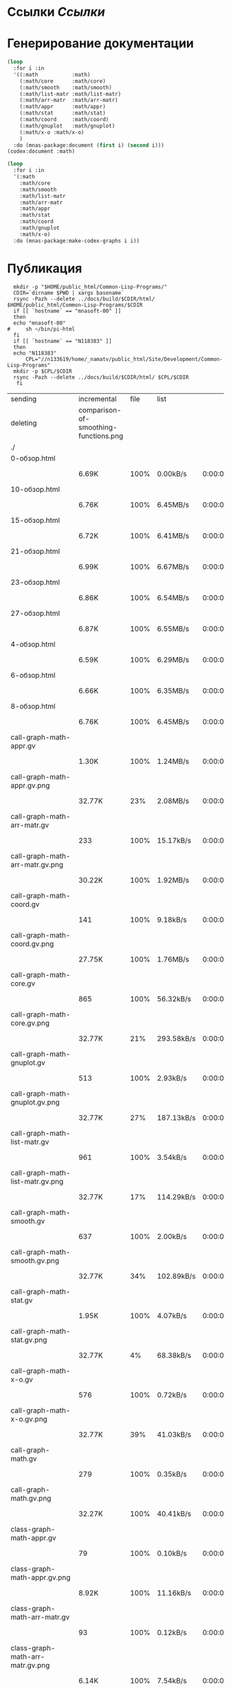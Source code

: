 * Ссылки [[~/org/sbcl/sbcl-referencies.org][Ссылки]]
 
* Генерирование документации
#+name: codex
#+BEGIN_SRC lisp
  (loop
    :for i :in
    '((:math           :math)
      (:math/core      :math/core)
      (:math/smooth    :math/smooth)
      (:math/list-matr :math/list-matr)
      (:math/arr-matr  :math/arr-matr)
      (:math/appr      :math/appr)
      (:math/stat      :math/stat)
      (:math/coord     :math/coord)
      (:math/gnuplot   :math/gnuplot)
      (:math/x-o :math/x-o)
      )
    :do (mnas-package:document (first i) (second i)))
  (codex:document :math)
#+END_SRC

#+name: graphs
#+BEGIN_SRC lisp :var codex=codex
  (loop
    :for i :in
    '(:math
      :math/core
      :math/smooth
      :math/list-matr
      :math/arr-matr
      :math/appr
      :math/stat
      :math/coord
      :math/gnuplot
      :math/x-o)
    :do (mnas-package:make-codex-graphs i i))
#+END_SRC

* Публикация
#+name: publish
#+BEGIN_SRC shell :var graphs=graphs
    mkdir -p "$HOME/public_html/Common-Lisp-Programs/"
    CDIR=`dirname $PWD | xargs basename`
    rsync -Pazh --delete ../docs/build/$CDIR/html/ $HOME/public_html/Common-Lisp-Programs/$CDIR 
    if [[ `hostname` == "mnasoft-00" ]]
    then
	echo "mnasoft-00"
  #     sh ~/bin/pi-html
    fi
    if [[ `hostname` == "N118383" ]]
    then
	echo "N118383"
        CPL="//n133619/home/_namatv/public_html/Site/Development/Common-Lisp-Programs"
	mkdir -p $CPL/$CDIR
	rsync -Pazh --delete ../docs/build/$CDIR/html/ $CPL/$CDIR
     fi
#+END_SRC

#+RESULTS: publish
| sending                            | incremental                           | file | list       |         |   |         |      |            |         |           |                 |      |            |         |          |                |      |           |         |          |                |
| deleting                           | comparison-of-smoothing-functions.png |      |            |         |   |         |      |            |         |           |                 |      |            |         |          |                |      |           |         |          |                |
| ./                                 |                                       |      |            |         |   |         |      |            |         |           |                 |      |            |         |          |                |      |           |         |          |                |
| 0-обзор.html                       |                                       |      |            |         |   |         |      |            |         |           |                 |      |            |         |          |                |      |           |         |          |                |
|                                    | 6.69K                                 | 100% | 0.00kB/s   | 0:00:00 |   | 6.69K   | 100% | 0.00kB/s   | 0:00:00 | (xfr#1,   | to-chk=111/113) |      |            |         |          |                |      |           |         |          |                |
| 10-обзор.html                      |                                       |      |            |         |   |         |      |            |         |           |                 |      |            |         |          |                |      |           |         |          |                |
|                                    | 6.76K                                 | 100% | 6.45MB/s   | 0:00:00 |   | 6.76K   | 100% | 6.45MB/s   | 0:00:00 | (xfr#2,   | to-chk=110/113) |      |            |         |          |                |      |           |         |          |                |
| 15-обзор.html                      |                                       |      |            |         |   |         |      |            |         |           |                 |      |            |         |          |                |      |           |         |          |                |
|                                    | 6.72K                                 | 100% | 6.41MB/s   | 0:00:00 |   | 6.72K   | 100% | 6.41MB/s   | 0:00:00 | (xfr#3,   | to-chk=109/113) |      |            |         |          |                |      |           |         |          |                |
| 21-обзор.html                      |                                       |      |            |         |   |         |      |            |         |           |                 |      |            |         |          |                |      |           |         |          |                |
|                                    | 6.99K                                 | 100% | 6.67MB/s   | 0:00:00 |   | 6.99K   | 100% | 6.67MB/s   | 0:00:00 | (xfr#4,   | to-chk=108/113) |      |            |         |          |                |      |           |         |          |                |
| 23-обзор.html                      |                                       |      |            |         |   |         |      |            |         |           |                 |      |            |         |          |                |      |           |         |          |                |
|                                    | 6.86K                                 | 100% | 6.54MB/s   | 0:00:00 |   | 6.86K   | 100% | 6.54MB/s   | 0:00:00 | (xfr#5,   | to-chk=107/113) |      |            |         |          |                |      |           |         |          |                |
| 27-обзор.html                      |                                       |      |            |         |   |         |      |            |         |           |                 |      |            |         |          |                |      |           |         |          |                |
|                                    | 6.87K                                 | 100% | 6.55MB/s   | 0:00:00 |   | 6.87K   | 100% | 6.55MB/s   | 0:00:00 | (xfr#6,   | to-chk=106/113) |      |            |         |          |                |      |           |         |          |                |
| 4-обзор.html                       |                                       |      |            |         |   |         |      |            |         |           |                 |      |            |         |          |                |      |           |         |          |                |
|                                    | 6.59K                                 | 100% | 6.29MB/s   | 0:00:00 |   | 6.59K   | 100% | 6.29MB/s   | 0:00:00 | (xfr#7,   | to-chk=105/113) |      |            |         |          |                |      |           |         |          |                |
| 6-обзор.html                       |                                       |      |            |         |   |         |      |            |         |           |                 |      |            |         |          |                |      |           |         |          |                |
|                                    | 6.66K                                 | 100% | 6.35MB/s   | 0:00:00 |   | 6.66K   | 100% | 6.35MB/s   | 0:00:00 | (xfr#8,   | to-chk=104/113) |      |            |         |          |                |      |           |         |          |                |
| 8-обзор.html                       |                                       |      |            |         |   |         |      |            |         |           |                 |      |            |         |          |                |      |           |         |          |                |
|                                    | 6.76K                                 | 100% | 6.45MB/s   | 0:00:00 |   | 6.76K   | 100% | 6.45MB/s   | 0:00:00 | (xfr#9,   | to-chk=103/113) |      |            |         |          |                |      |           |         |          |                |
| call-graph-math-appr.gv            |                                       |      |            |         |   |         |      |            |         |           |                 |      |            |         |          |                |      |           |         |          |                |
|                                    | 1.30K                                 | 100% | 1.24MB/s   | 0:00:00 |   | 1.30K   | 100% | 1.24MB/s   | 0:00:00 | (xfr#10,  | to-chk=102/113) |      |            |         |          |                |      |           |         |          |                |
| call-graph-math-appr.gv.png        |                                       |      |            |         |   |         |      |            |         |           |                 |      |            |         |          |                |      |           |         |          |                |
|                                    | 32.77K                                |  23% | 2.08MB/s   | 0:00:00 |   | 142.08K | 100% | 9.03MB/s   | 0:00:00 | (xfr#11,  | to-chk=101/113) |      |            |         |          |                |      |           |         |          |                |
| call-graph-math-arr-matr.gv        |                                       |      |            |         |   |         |      |            |         |           |                 |      |            |         |          |                |      |           |         |          |                |
|                                    | 233                                   | 100% | 15.17kB/s  | 0:00:00 |   | 233     | 100% | 15.17kB/s  | 0:00:00 | (xfr#12,  | to-chk=100/113) |      |            |         |          |                |      |           |         |          |                |
| call-graph-math-arr-matr.gv.png    |                                       |      |            |         |   |         |      |            |         |           |                 |      |            |         |          |                |      |           |         |          |                |
|                                    | 30.22K                                | 100% | 1.92MB/s   | 0:00:00 |   | 30.22K  | 100% | 1.92MB/s   | 0:00:00 | (xfr#13,  | to-chk=99/113)  |      |            |         |          |                |      |           |         |          |                |
| call-graph-math-coord.gv           |                                       |      |            |         |   |         |      |            |         |           |                 |      |            |         |          |                |      |           |         |          |                |
|                                    | 141                                   | 100% | 9.18kB/s   | 0:00:00 |   | 141     | 100% | 9.18kB/s   | 0:00:00 | (xfr#14,  | to-chk=98/113)  |      |            |         |          |                |      |           |         |          |                |
| call-graph-math-coord.gv.png       |                                       |      |            |         |   |         |      |            |         |           |                 |      |            |         |          |                |      |           |         |          |                |
|                                    | 27.75K                                | 100% | 1.76MB/s   | 0:00:00 |   | 27.75K  | 100% | 1.76MB/s   | 0:00:00 | (xfr#15,  | to-chk=97/113)  |      |            |         |          |                |      |           |         |          |                |
| call-graph-math-core.gv            |                                       |      |            |         |   |         |      |            |         |           |                 |      |            |         |          |                |      |           |         |          |                |
|                                    | 865                                   | 100% | 56.32kB/s  | 0:00:00 |   | 865     | 100% | 56.32kB/s  | 0:00:00 | (xfr#16,  | to-chk=96/113)  |      |            |         |          |                |      |           |         |          |                |
| call-graph-math-core.gv.png        |                                       |      |            |         |   |         |      |            |         |           |                 |      |            |         |          |                |      |           |         |          |                |
|                                    | 32.77K                                |  21% | 293.58kB/s | 0:00:00 |   | 152.32K | 100% | 869.89kB/s | 0:00:00 | (xfr#17,  | to-chk=95/113)  |      |            |         |          |                |      |           |         |          |                |
| call-graph-math-gnuplot.gv         |                                       |      |            |         |   |         |      |            |         |           |                 |      |            |         |          |                |      |           |         |          |                |
|                                    | 513                                   | 100% | 2.93kB/s   | 0:00:00 |   | 513     | 100% | 2.93kB/s   | 0:00:00 | (xfr#18,  | to-chk=94/113)  |      |            |         |          |                |      |           |         |          |                |
| call-graph-math-gnuplot.gv.png     |                                       |      |            |         |   |         |      |            |         |           |                 |      |            |         |          |                |      |           |         |          |                |
|                                    | 32.77K                                |  27% | 187.13kB/s | 0:00:00 |   | 120.41K | 100% | 443.71kB/s | 0:00:00 | (xfr#19,  | to-chk=93/113)  |      |            |         |          |                |      |           |         |          |                |
| call-graph-math-list-matr.gv       |                                       |      |            |         |   |         |      |            |         |           |                 |      |            |         |          |                |      |           |         |          |                |
|                                    | 961                                   | 100% | 3.54kB/s   | 0:00:00 |   | 961     | 100% | 3.54kB/s   | 0:00:00 | (xfr#20,  | to-chk=92/113)  |      |            |         |          |                |      |           |         |          |                |
| call-graph-math-list-matr.gv.png   |                                       |      |            |         |   |         |      |            |         |           |                 |      |            |         |          |                |      |           |         |          |                |
|                                    | 32.77K                                |  17% | 114.29kB/s | 0:00:01 |   | 189.12K | 100% | 593.83kB/s | 0:00:00 | (xfr#21,  | to-chk=91/113)  |      |            |         |          |                |      |           |         |          |                |
| call-graph-math-smooth.gv          |                                       |      |            |         |   |         |      |            |         |           |                 |      |            |         |          |                |      |           |         |          |                |
|                                    | 637                                   | 100% | 2.00kB/s   | 0:00:00 |   | 637     | 100% | 2.00kB/s   | 0:00:00 | (xfr#22,  | to-chk=90/113)  |      |            |         |          |                |      |           |         |          |                |
| call-graph-math-smooth.gv.png      |                                       |      |            |         |   |         |      |            |         |           |                 |      |            |         |          |                |      |           |         |          |                |
|                                    | 32.77K                                |  34% | 102.89kB/s | 0:00:00 |   | 95.31K  | 100% | 198.89kB/s | 0:00:00 | (xfr#23,  | to-chk=89/113)  |      |            |         |          |                |      |           |         |          |                |
| call-graph-math-stat.gv            |                                       |      |            |         |   |         |      |            |         |           |                 |      |            |         |          |                |      |           |         |          |                |
|                                    | 1.95K                                 | 100% | 4.07kB/s   | 0:00:00 |   | 1.95K   | 100% | 4.07kB/s   | 0:00:00 | (xfr#24,  | to-chk=88/113)  |      |            |         |          |                |      |           |         |          |                |
| call-graph-math-stat.gv.png        |                                       |      |            |         |   |         |      |            |         |           |                 |      |            |         |          |                |      |           |         |          |                |
|                                    | 32.77K                                |   4% | 68.38kB/s  | 0:00:09 |   | 664.75K | 100% | 832.27kB/s | 0:00:00 | (xfr#25,  | to-chk=87/113)  |      |            |         |          |                |      |           |         |          |                |
| call-graph-math-x-o.gv             |                                       |      |            |         |   |         |      |            |         |           |                 |      |            |         |          |                |      |           |         |          |                |
|                                    | 576                                   | 100% | 0.72kB/s   | 0:00:00 |   | 576     | 100% | 0.72kB/s   | 0:00:00 | (xfr#26,  | to-chk=86/113)  |      |            |         |          |                |      |           |         |          |                |
| call-graph-math-x-o.gv.png         |                                       |      |            |         |   |         |      |            |         |           |                 |      |            |         |          |                |      |           |         |          |                |
|                                    | 32.77K                                |  39% | 41.03kB/s  | 0:00:01 |   | 83.07K  | 100% | 104.00kB/s | 0:00:00 | (xfr#27,  | to-chk=85/113)  |      |            |         |          |                |      |           |         |          |                |
| call-graph-math.gv                 |                                       |      |            |         |   |         |      |            |         |           |                 |      |            |         |          |                |      |           |         |          |                |
|                                    | 279                                   | 100% | 0.35kB/s   | 0:00:00 |   | 279     | 100% | 0.35kB/s   | 0:00:00 | (xfr#28,  | to-chk=84/113)  |      |            |         |          |                |      |           |         |          |                |
| call-graph-math.gv.png             |                                       |      |            |         |   |         |      |            |         |           |                 |      |            |         |          |                |      |           |         |          |                |
|                                    | 32.27K                                | 100% | 40.41kB/s  | 0:00:00 |   | 32.27K  | 100% | 40.41kB/s  | 0:00:00 | (xfr#29,  | to-chk=83/113)  |      |            |         |          |                |      |           |         |          |                |
| class-graph-math-appr.gv           |                                       |      |            |         |   |         |      |            |         |           |                 |      |            |         |          |                |      |           |         |          |                |
|                                    | 79                                    | 100% | 0.10kB/s   | 0:00:00 |   | 79      | 100% | 0.10kB/s   | 0:00:00 | (xfr#30,  | to-chk=82/113)  |      |            |         |          |                |      |           |         |          |                |
| class-graph-math-appr.gv.png       |                                       |      |            |         |   |         |      |            |         |           |                 |      |            |         |          |                |      |           |         |          |                |
|                                    | 8.92K                                 | 100% | 11.16kB/s  | 0:00:00 |   | 8.92K   | 100% | 11.16kB/s  | 0:00:00 | (xfr#31,  | to-chk=81/113)  |      |            |         |          |                |      |           |         |          |                |
| class-graph-math-arr-matr.gv       |                                       |      |            |         |   |         |      |            |         |           |                 |      |            |         |          |                |      |           |         |          |                |
|                                    | 93                                    | 100% | 0.12kB/s   | 0:00:00 |   | 93      | 100% | 0.12kB/s   | 0:00:00 | (xfr#32,  | to-chk=80/113)  |      |            |         |          |                |      |           |         |          |                |
| class-graph-math-arr-matr.gv.png   |                                       |      |            |         |   |         |      |            |         |           |                 |      |            |         |          |                |      |           |         |          |                |
|                                    | 6.14K                                 | 100% | 7.54kB/s   | 0:00:00 |   | 6.14K   | 100% | 7.54kB/s   | 0:00:00 | (xfr#33,  | to-chk=79/113)  |      |            |         |          |                |      |           |         |          |                |
| class-graph-math-coord.gv          |                                       |      |            |         |   |         |      |            |         |           |                 |      |            |         |          |                |      |           |         |          |                |
|                                    | 45                                    | 100% | 0.06kB/s   | 0:00:00 |   | 45      | 100% | 0.06kB/s   | 0:00:00 | (xfr#34,  | to-chk=78/113)  |      |            |         |          |                |      |           |         |          |                |
| class-graph-math-coord.gv.png      |                                       |      |            |         |   |         |      |            |         |           |                 |      |            |         |          |                |      |           |         |          |                |
|                                    | 116                                   | 100% | 0.14kB/s   | 0:00:00 |   | 116     | 100% | 0.14kB/s   | 0:00:00 | (xfr#35,  | to-chk=77/113)  |      |            |         |          |                |      |           |         |          |                |
| class-graph-math-core.gv           |                                       |      |            |         |   |         |      |            |         |           |                 |      |            |         |          |                |      |           |         |          |                |
|                                    | 45                                    | 100% | 0.06kB/s   | 0:00:00 |   | 45      | 100% | 0.06kB/s   | 0:00:00 | (xfr#36,  | to-chk=76/113)  |      |            |         |          |                |      |           |         |          |                |
| class-graph-math-core.gv.png       |                                       |      |            |         |   |         |      |            |         |           |                 |      |            |         |          |                |      |           |         |          |                |
|                                    | 116                                   | 100% | 0.14kB/s   | 0:00:00 |   | 116     | 100% | 0.14kB/s   | 0:00:00 | (xfr#37,  | to-chk=75/113)  |      |            |         |          |                |      |           |         |          |                |
| class-graph-math-gnuplot.gv        |                                       |      |            |         |   |         |      |            |         |           |                 |      |            |         |          |                |      |           |         |          |                |
|                                    | 209                                   | 100% | 0.26kB/s   | 0:00:00 |   | 209     | 100% | 0.26kB/s   | 0:00:00 | (xfr#38,  | to-chk=74/113)  |      |            |         |          |                |      |           |         |          |                |
| class-graph-math-gnuplot.gv.png    |                                       |      |            |         |   |         |      |            |         |           |                 |      |            |         |          |                |      |           |         |          |                |
|                                    | 28.70K                                | 100% | 35.20kB/s  | 0:00:00 |   | 28.70K  | 100% | 35.20kB/s  | 0:00:00 | (xfr#39,  | to-chk=73/113)  |      |            |         |          |                |      |           |         |          |                |
| class-graph-math-list-matr.gv      |                                       |      |            |         |   |         |      |            |         |           |                 |      |            |         |          |                |      |           |         |          |                |
|                                    | 45                                    | 100% | 0.06kB/s   | 0:00:00 |   | 45      | 100% | 0.06kB/s   | 0:00:00 | (xfr#40,  | to-chk=72/113)  |      |            |         |          |                |      |           |         |          |                |
| class-graph-math-list-matr.gv.png  |                                       |      |            |         |   |         |      |            |         |           |                 |      |            |         |          |                |      |           |         |          |                |
|                                    | 116                                   | 100% | 0.14kB/s   | 0:00:00 |   | 116     | 100% | 0.14kB/s   | 0:00:00 | (xfr#41,  | to-chk=71/113)  |      |            |         |          |                |      |           |         |          |                |
| class-graph-math-smooth.gv         |                                       |      |            |         |   |         |      |            |         |           |                 |      |            |         |          |                |      |           |         |          |                |
|                                    | 45                                    | 100% | 0.06kB/s   | 0:00:00 |   | 45      | 100% | 0.06kB/s   | 0:00:00 | (xfr#42,  | to-chk=70/113)  |      |            |         |          |                |      |           |         |          |                |
| class-graph-math-smooth.gv.png     |                                       |      |            |         |   |         |      |            |         |           |                 |      |            |         |          |                |      |           |         |          |                |
|                                    | 116                                   | 100% | 0.14kB/s   | 0:00:00 |   | 116     | 100% | 0.14kB/s   | 0:00:00 | (xfr#43,  | to-chk=69/113)  |      |            |         |          |                |      |           |         |          |                |
| class-graph-math-stat.gv           |                                       |      |            |         |   |         |      |            |         |           |                 |      |            |         |          |                |      |           |         |          |                |
|                                    | 45                                    | 100% | 0.06kB/s   | 0:00:00 |   | 45      | 100% | 0.06kB/s   | 0:00:00 | (xfr#44,  | to-chk=68/113)  |      |            |         |          |                |      |           |         |          |                |
| class-graph-math-stat.gv.png       |                                       |      |            |         |   |         |      |            |         |           |                 |      |            |         |          |                |      |           |         |          |                |
|                                    | 116                                   | 100% | 0.14kB/s   | 0:00:00 |   | 116     | 100% | 0.14kB/s   | 0:00:00 | (xfr#45,  | to-chk=67/113)  |      |            |         |          |                |      |           |         |          |                |
| class-graph-math-x-o.gv            |                                       |      |            |         |   |         |      |            |         |           |                 |      |            |         |          |                |      |           |         |          |                |
|                                    | 51                                    | 100% | 0.06kB/s   | 0:00:00 |   | 51      | 100% | 0.06kB/s   | 0:00:00 | (xfr#46,  | to-chk=66/113)  |      |            |         |          |                |      |           |         |          |                |
| class-graph-math-x-o.gv.png        |                                       |      |            |         |   |         |      |            |         |           |                 |      |            |         |          |                |      |           |         |          |                |
|                                    | 2.06K                                 | 100% | 2.53kB/s   | 0:00:00 |   | 2.06K   | 100% | 2.53kB/s   | 0:00:00 | (xfr#47,  | to-chk=65/113)  |      |            |         |          |                |      |           |         |          |                |
| class-graph-math.gv                |                                       |      |            |         |   |         |      |            |         |           |                 |      |            |         |          |                |      |           |         |          |                |
|                                    | 45                                    | 100% | 0.06kB/s   | 0:00:00 |   | 45      | 100% | 0.06kB/s   | 0:00:00 | (xfr#48,  | to-chk=64/113)  |      |            |         |          |                |      |           |         |          |                |
| class-graph-math.gv.png            |                                       |      |            |         |   |         |      |            |         |           |                 |      |            |         |          |                |      |           |         |          |                |
|                                    | 116                                   | 100% | 0.14kB/s   | 0:00:00 |   | 116     | 100% | 0.14kB/s   | 0:00:00 | (xfr#49,  | to-chk=63/113)  |      |            |         |          |                |      |           |         |          |                |
| math-appr.html                     |                                       |      |            |         |   |         |      |            |         |           |                 |      |            |         |          |                |      |           |         |          |                |
|                                    | 32.77K                                |  72% | 40.20kB/s  | 0:00:00 |   | 45.41K  | 100% | 55.71kB/s  | 0:00:00 | (xfr#50,  | to-chk=62/113)  |      |            |         |          |                |      |           |         |          |                |
| math-arr-matr.html                 |                                       |      |            |         |   |         |      |            |         |           |                 |      |            |         |          |                |      |           |         |          |                |
|                                    | 18.11K                                | 100% | 21.78kB/s  | 0:00:00 |   | 18.11K  | 100% | 21.78kB/s  | 0:00:00 | (xfr#51,  | to-chk=61/113)  |      |            |         |          |                |      |           |         |          |                |
| math-coord.html                    |                                       |      |            |         |   |         |      |            |         |           |                 |      |            |         |          |                |      |           |         |          |                |
|                                    | 10.91K                                | 100% | 13.12kB/s  | 0:00:00 |   | 10.91K  | 100% | 13.12kB/s  | 0:00:00 | (xfr#52,  | to-chk=60/113)  |      |            |         |          |                |      |           |         |          |                |
| math-core.html                     |                                       |      |            |         |   |         |      |            |         |           |                 |      |            |         |          |                |      |           |         |          |                |
|                                    | 25.33K                                | 100% | 30.47kB/s  | 0:00:00 |   | 25.33K  | 100% | 30.47kB/s  | 0:00:00 | (xfr#53,  | to-chk=59/113)  |      |            |         |          |                |      |           |         |          |                |
| math-gnuplot.html                  |                                       |      |            |         |   |         |      |            |         |           |                 |      |            |         |          |                |      |           |         |          |                |
|                                    | 13.87K                                | 100% | 16.69kB/s  | 0:00:00 |   | 13.87K  | 100% | 16.69kB/s  | 0:00:00 | (xfr#54,  | to-chk=58/113)  |      |            |         |          |                |      |           |         |          |                |
| math-list-matr.html                |                                       |      |            |         |   |         |      |            |         |           |                 |      |            |         |          |                |      |           |         |          |                |
|                                    | 20.74K                                | 100% | 24.94kB/s  | 0:00:00 |   | 20.74K  | 100% | 24.94kB/s  | 0:00:00 | (xfr#55,  | to-chk=57/113)  |      |            |         |          |                |      |           |         |          |                |
| math-smooth.html                   |                                       |      |            |         |   |         |      |            |         |           |                 |      |            |         |          |                |      |           |         |          |                |
|                                    | 8.57K                                 | 100% | 10.31kB/s  | 0:00:00 |   | 8.57K   | 100% | 10.31kB/s  | 0:00:00 | (xfr#56,  | to-chk=56/113)  |      |            |         |          |                |      |           |         |          |                |
| math-stat.html                     |                                       |      |            |         |   |         |      |            |         |           |                 |      |            |         |          |                |      |           |         |          |                |
|                                    | 18.50K                                | 100% | 22.26kB/s  | 0:00:00 |   | 18.50K  | 100% | 22.26kB/s  | 0:00:00 | (xfr#57,  | to-chk=55/113)  |      |            |         |          |                |      |           |         |          |                |
| math-x-o.html                      |                                       |      |            |         |   |         |      |            |         |           |                 |      |            |         |          |                |      |           |         |          |                |
|                                    | 7.18K                                 | 100% | 8.64kB/s   | 0:00:00 |   | 7.18K   | 100% | 8.64kB/s   | 0:00:00 | (xfr#58,  | to-chk=54/113)  |      |            |         |          |                |      |           |         |          |                |
| math.html                          |                                       |      |            |         |   |         |      |            |         |           |                 |      |            |         |          |                |      |           |         |          |                |
|                                    | 9.43K                                 | 100% | 11.14kB/s  | 0:00:00 |   | 9.43K   | 100% | 11.14kB/s  | 0:00:00 | (xfr#59,  | to-chk=53/113)  |      |            |         |          |                |      |           |         |          |                |
| symbol-graph-math-appr.gv          |                                       |      |            |         |   |         |      |            |         |           |                 |      |            |         |          |                |      |           |         |          |                |
|                                    | 675                                   | 100% | 0.80kB/s   | 0:00:00 |   | 675     | 100% | 0.80kB/s   | 0:00:00 | (xfr#60,  | to-chk=52/113)  |      |            |         |          |                |      |           |         |          |                |
| symbol-graph-math-appr.gv.png      |                                       |      |            |         |   |         |      |            |         |           |                 |      |            |         |          |                |      |           |         |          |                |
|                                    | 32.77K                                |  30% | 38.69kB/s  | 0:00:01 |   | 108.77K | 100% | 128.44kB/s | 0:00:00 | (xfr#61,  | to-chk=51/113)  |      |            |         |          |                |      |           |         |          |                |
| symbol-graph-math-arr-matr.gv      |                                       |      |            |         |   |         |      |            |         |           |                 |      |            |         |          |                |      |           |         |          |                |
|                                    | 176                                   | 100% | 0.21kB/s   | 0:00:00 |   | 176     | 100% | 0.21kB/s   | 0:00:00 | (xfr#62,  | to-chk=50/113)  |      |            |         |          |                |      |           |         |          |                |
| symbol-graph-math-arr-matr.gv.png  |                                       |      |            |         |   |         |      |            |         |           |                 |      |            |         |          |                |      |           |         |          |                |
|                                    | 18.76K                                | 100% | 22.15kB/s  | 0:00:00 |   | 18.76K  | 100% | 22.15kB/s  | 0:00:00 | (xfr#63,  | to-chk=49/113)  |      |            |         |          |                |      |           |         |          |                |
| symbol-graph-math-coord.gv         |                                       |      |            |         |   |         |      |            |         |           |                 |      |            |         |          |                |      |           |         |          |                |
|                                    | 45                                    | 100% | 0.05kB/s   | 0:00:00 |   | 45      | 100% | 0.05kB/s   | 0:00:00 | (xfr#64,  | to-chk=48/113)  |      |            |         |          |                |      |           |         |          |                |
| symbol-graph-math-coord.gv.png     |                                       |      |            |         |   |         |      |            |         |           |                 |      |            |         |          |                |      |           |         |          |                |
|                                    | 116                                   | 100% | 0.13kB/s   | 0:00:00 |   | 116     | 100% | 0.13kB/s   | 0:00:00 | (xfr#65,  | to-chk=47/113)  |      |            |         |          |                |      |           |         |          |                |
| symbol-graph-math-core.gv          |                                       |      |            |         |   |         |      |            |         |           |                 |      |            |         |          |                |      |           |         |          |                |
|                                    | 214                                   | 100% | 0.25kB/s   | 0:00:00 |   | 214     | 100% | 0.25kB/s   | 0:00:00 | (xfr#66,  | to-chk=46/113)  |      |            |         |          |                |      |           |         |          |                |
| symbol-graph-math-core.gv.png      |                                       |      |            |         |   |         |      |            |         |           |                 |      |            |         |          |                |      |           |         |          |                |
|                                    | 19.94K                                | 100% | 23.09kB/s  | 0:00:00 |   | 19.94K  | 100% | 23.09kB/s  | 0:00:00 | (xfr#67,  | to-chk=45/113)  |      |            |         |          |                |      |           |         |          |                |
| symbol-graph-math-gnuplot.gv       |                                       |      |            |         |   |         |      |            |         |           |                 |      |            |         |          |                |      |           |         |          |                |
|                                    | 525                                   | 100% | 0.61kB/s   | 0:00:00 |   | 525     | 100% | 0.61kB/s   | 0:00:00 | (xfr#68,  | to-chk=44/113)  |      |            |         |          |                |      |           |         |          |                |
| symbol-graph-math-gnuplot.gv.png   |                                       |      |            |         |   |         |      |            |         |           |                 |      |            |         |          |                |      |           |         |          |                |
|                                    | 32.77K                                |  43% | 31.59kB/s  | 0:00:01 |   | 65.54K  |  87% | 62.20kB/s  | 0:00:00 |           | 75.00K          | 100% | 71.18kB/s  | 0:00:01 | (xfr#69, | to-chk=43/113) |      |           |         |          |                |
| symbol-graph-math-list-matr.gv     |                                       |      |            |         |   |         |      |            |         |           |                 |      |            |         |          |                |      |           |         |          |                |
|                                    | 45                                    | 100% | 43.95kB/s  | 0:00:00 |   | 45      | 100% | 43.95kB/s  | 0:00:00 | (xfr#70,  | to-chk=42/113)  |      |            |         |          |                |      |           |         |          |                |
| symbol-graph-math-list-matr.gv.png |                                       |      |            |         |   |         |      |            |         |           |                 |      |            |         |          |                |      |           |         |          |                |
|                                    | 116                                   | 100% | 113.28kB/s | 0:00:00 |   | 116     | 100% | 113.28kB/s | 0:00:00 | (xfr#71,  | to-chk=41/113)  |      |            |         |          |                |      |           |         |          |                |
| symbol-graph-math-smooth.gv        |                                       |      |            |         |   |         |      |            |         |           |                 |      |            |         |          |                |      |           |         |          |                |
|                                    | 45                                    | 100% | 43.95kB/s  | 0:00:00 |   | 45      | 100% | 43.95kB/s  | 0:00:00 | (xfr#72,  | to-chk=40/113)  |      |            |         |          |                |      |           |         |          |                |
| symbol-graph-math-smooth.gv.png    |                                       |      |            |         |   |         |      |            |         |           |                 |      |            |         |          |                |      |           |         |          |                |
|                                    | 116                                   | 100% | 113.28kB/s | 0:00:00 |   | 116     | 100% | 113.28kB/s | 0:00:00 | (xfr#73,  | to-chk=39/113)  |      |            |         |          |                |      |           |         |          |                |
| symbol-graph-math-stat.gv          |                                       |      |            |         |   |         |      |            |         |           |                 |      |            |         |          |                |      |           |         |          |                |
|                                    | 82                                    | 100% | 80.08kB/s  | 0:00:00 |   | 82      | 100% | 80.08kB/s  | 0:00:00 | (xfr#74,  | to-chk=38/113)  |      |            |         |          |                |      |           |         |          |                |
| symbol-graph-math-stat.gv.png      |                                       |      |            |         |   |         |      |            |         |           |                 |      |            |         |          |                |      |           |         |          |                |
|                                    | 5.71K                                 | 100% | 51.16kB/s  | 0:00:00 |   | 5.71K   | 100% | 51.16kB/s  | 0:00:00 | (xfr#75,  | to-chk=37/113)  |      |            |         |          |                |      |           |         |          |                |
| symbol-graph-math-x-o.gv           |                                       |      |            |         |   |         |      |            |         |           |                 |      |            |         |          |                |      |           |         |          |                |
|                                    | 189                                   | 100% | 1.69kB/s   | 0:00:00 |   | 189     | 100% | 1.69kB/s   | 0:00:00 | (xfr#76,  | to-chk=36/113)  |      |            |         |          |                |      |           |         |          |                |
| symbol-graph-math-x-o.gv.png       |                                       |      |            |         |   |         |      |            |         |           |                 |      |            |         |          |                |      |           |         |          |                |
|                                    | 29.91K                                | 100% | 267.97kB/s | 0:00:00 |   | 29.91K  | 100% | 267.97kB/s | 0:00:00 | (xfr#77,  | to-chk=35/113)  |      |            |         |          |                |      |           |         |          |                |
| symbol-graph-math.gv               |                                       |      |            |         |   |         |      |            |         |           |                 |      |            |         |          |                |      |           |         |          |                |
|                                    | 45                                    | 100% | 0.40kB/s   | 0:00:00 |   | 45      | 100% | 0.40kB/s   | 0:00:00 | (xfr#78,  | to-chk=34/113)  |      |            |         |          |                |      |           |         |          |                |
| symbol-graph-math.gv.png           |                                       |      |            |         |   |         |      |            |         |           |                 |      |            |         |          |                |      |           |         |          |                |
|                                    | 116                                   | 100% | 1.04kB/s   | 0:00:00 |   | 116     | 100% | 1.04kB/s   | 0:00:00 | (xfr#79,  | to-chk=33/113)  |      |            |         |          |                |      |           |         |          |                |
| system-graph-math-appr.gv          |                                       |      |            |         |   |         |      |            |         |           |                 |      |            |         |          |                |      |           |         |          |                |
|                                    | 395                                   | 100% | 3.54kB/s   | 0:00:00 |   | 395     | 100% | 3.54kB/s   | 0:00:00 | (xfr#80,  | to-chk=32/113)  |      |            |         |          |                |      |           |         |          |                |
| system-graph-math-appr.gv.png      |                                       |      |            |         |   |         |      |            |         |           |                 |      |            |         |          |                |      |           |         |          |                |
|                                    | 32.77K                                |  44% | 293.58kB/s | 0:00:00 |   | 73.84K  | 100% | 581.52kB/s | 0:00:00 | (xfr#81,  | to-chk=31/113)  |      |            |         |          |                |      |           |         |          |                |
| system-graph-math-arr-matr.gv      |                                       |      |            |         |   |         |      |            |         |           |                 |      |            |         |          |                |      |           |         |          |                |
|                                    | 153                                   | 100% | 1.20kB/s   | 0:00:00 |   | 153     | 100% | 1.20kB/s   | 0:00:00 | (xfr#82,  | to-chk=30/113)  |      |            |         |          |                |      |           |         |          |                |
| system-graph-math-arr-matr.gv.png  |                                       |      |            |         |   |         |      |            |         |           |                 |      |            |         |          |                |      |           |         |          |                |
|                                    | 15.84K                                | 100% | 124.73kB/s | 0:00:00 |   | 15.84K  | 100% | 124.73kB/s | 0:00:00 | (xfr#83,  | to-chk=29/113)  |      |            |         |          |                |      |           |         |          |                |
| system-graph-math-coord.gv         |                                       |      |            |         |   |         |      |            |         |           |                 |      |            |         |          |                |      |           |         |          |                |
|                                    | 98                                    | 100% | 0.77kB/s   | 0:00:00 |   | 98      | 100% | 0.77kB/s   | 0:00:00 | (xfr#84,  | to-chk=28/113)  |      |            |         |          |                |      |           |         |          |                |
| system-graph-math-coord.gv.png     |                                       |      |            |         |   |         |      |            |         |           |                 |      |            |         |          |                |      |           |         |          |                |
|                                    | 7.90K                                 | 100% | 62.20kB/s  | 0:00:00 |   | 7.90K   | 100% | 62.20kB/s  | 0:00:00 | (xfr#85,  | to-chk=27/113)  |      |            |         |          |                |      |           |         |          |                |
| system-graph-math-core.gv          |                                       |      |            |         |   |         |      |            |         |           |                 |      |            |         |          |                |      |           |         |          |                |
|                                    | 45                                    | 100% | 0.35kB/s   | 0:00:00 |   | 45      | 100% | 0.35kB/s   | 0:00:00 | (xfr#86,  | to-chk=26/113)  |      |            |         |          |                |      |           |         |          |                |
| system-graph-math-core.gv.png      |                                       |      |            |         |   |         |      |            |         |           |                 |      |            |         |          |                |      |           |         |          |                |
|                                    | 116                                   | 100% | 0.91kB/s   | 0:00:00 |   | 116     | 100% | 0.91kB/s   | 0:00:00 | (xfr#87,  | to-chk=25/113)  |      |            |         |          |                |      |           |         |          |                |
| system-graph-math-gnuplot.gv       |                                       |      |            |         |   |         |      |            |         |           |                 |      |            |         |          |                |      |           |         |          |                |
|                                    | 843                                   | 100% | 6.64kB/s   | 0:00:00 |   | 843     | 100% | 6.64kB/s   | 0:00:00 | (xfr#88,  | to-chk=24/113)  |      |            |         |          |                |      |           |         |          |                |
| system-graph-math-gnuplot.gv.png   |                                       |      |            |         |   |         |      |            |         |           |                 |      |            |         |          |                |      |           |         |          |                |
|                                    | 32.77K                                |  14% | 187.13kB/s | 0:00:01 |   | 229.58K | 100% | 479.06kB/s | 0:00:00 | (xfr#89,  | to-chk=23/113)  |      |            |         |          |                |      |           |         |          |                |
| system-graph-math-list-matr.gv     |                                       |      |            |         |   |         |      |            |         |           |                 |      |            |         |          |                |      |           |         |          |                |
|                                    | 195                                   | 100% | 0.41kB/s   | 0:00:00 |   | 195     | 100% | 0.41kB/s   | 0:00:00 | (xfr#90,  | to-chk=22/113)  |      |            |         |          |                |      |           |         |          |                |
| system-graph-math-list-matr.gv.png |                                       |      |            |         |   |         |      |            |         |           |                 |      |            |         |          |                |      |           |         |          |                |
|                                    | 20.46K                                | 100% | 41.27kB/s  | 0:00:00 |   | 20.46K  | 100% | 41.27kB/s  | 0:00:00 | (xfr#91,  | to-chk=21/113)  |      |            |         |          |                |      |           |         |          |                |
| system-graph-math-smooth.gv        |                                       |      |            |         |   |         |      |            |         |           |                 |      |            |         |          |                |      |           |         |          |                |
|                                    | 45                                    | 100% | 0.09kB/s   | 0:00:00 |   | 45      | 100% | 0.09kB/s   | 0:00:00 | (xfr#92,  | to-chk=20/113)  |      |            |         |          |                |      |           |         |          |                |
| system-graph-math-smooth.gv.png    |                                       |      |            |         |   |         |      |            |         |           |                 |      |            |         |          |                |      |           |         |          |                |
|                                    | 116                                   | 100% | 0.23kB/s   | 0:00:00 |   | 116     | 100% | 0.23kB/s   | 0:00:00 | (xfr#93,  | to-chk=19/113)  |      |            |         |          |                |      |           |         |          |                |
| system-graph-math-stat.gv          |                                       |      |            |         |   |         |      |            |         |           |                 |      |            |         |          |                |      |           |         |          |                |
|                                    | 96                                    | 100% | 0.19kB/s   | 0:00:00 |   | 96      | 100% | 0.19kB/s   | 0:00:00 | (xfr#94,  | to-chk=18/113)  |      |            |         |          |                |      |           |         |          |                |
| system-graph-math-stat.gv.png      |                                       |      |            |         |   |         |      |            |         |           |                 |      |            |         |          |                |      |           |         |          |                |
|                                    | 8.38K                                 | 100% | 16.91kB/s  | 0:00:00 |   | 8.38K   | 100% | 16.91kB/s  | 0:00:00 | (xfr#95,  | to-chk=17/113)  |      |            |         |          |                |      |           |         |          |                |
| system-graph-math-x-o.gv           |                                       |      |            |         |   |         |      |            |         |           |                 |      |            |         |          |                |      |           |         |          |                |
|                                    | 220                                   | 100% | 0.44kB/s   | 0:00:00 |   | 220     | 100% | 0.44kB/s   | 0:00:00 | (xfr#96,  | to-chk=16/113)  |      |            |         |          |                |      |           |         |          |                |
| system-graph-math-x-o.gv.png       |                                       |      |            |         |   |         |      |            |         |           |                 |      |            |         |          |                |      |           |         |          |                |
|                                    | 25.91K                                | 100% | 52.27kB/s  | 0:00:00 |   | 25.91K  | 100% | 52.27kB/s  | 0:00:00 | (xfr#97,  | to-chk=15/113)  |      |            |         |          |                |      |           |         |          |                |
| system-graph-math.gv               |                                       |      |            |         |   |         |      |            |         |           |                 |      |            |         |          |                |      |           |         |          |                |
|                                    | 1.73K                                 | 100% | 3.49kB/s   | 0:00:00 |   | 1.73K   | 100% | 3.49kB/s   | 0:00:00 | (xfr#98,  | to-chk=14/113)  |      |            |         |          |                |      |           |         |          |                |
| system-graph-math.gv.png           |                                       |      |            |         |   |         |      |            |         |           |                 |      |            |         |          |                |      |           |         |          |                |
|                                    | 32.77K                                |   4% | 66.12kB/s  | 0:00:11 |   | 814.31K | 100% | 1.21MB/s   | 0:00:00 | (xfr#99,  | to-chk=13/113)  |      |            |         |          |                |      |           |         |          |                |
| графы-math-appr.html               |                                       |      |            |         |   |         |      |            |         |           |                 |      |            |         |          |                |      |           |         |          |                |
|                                    | 7.08K                                 | 100% | 10.80kB/s  | 0:00:00 |   | 7.08K   | 100% | 10.80kB/s  | 0:00:00 | (xfr#100, | to-chk=12/113)  |      |            |         |          |                |      |           |         |          |                |
| графы-math-arr-matr.html           |                                       |      |            |         |   |         |      |            |         |           |                 |      |            |         |          |                |      |           |         |          |                |
|                                    | 7.05K                                 | 100% | 10.77kB/s  | 0:00:00 |   | 7.05K   | 100% | 10.77kB/s  | 0:00:00 | (xfr#101, | to-chk=11/113)  |      |            |         |          |                |      |           |         |          |                |
| графы-math-core.html               |                                       |      |            |         |   |         |      |            |         |           |                 |      |            |         |          |                |      |           |         |          |                |
|                                    | 6.89K                                 | 100% | 10.52kB/s  | 0:00:00 |   | 6.89K   | 100% | 10.52kB/s  | 0:00:00 | (xfr#102, | to-chk=10/113)  |      |            |         |          |                |      |           |         |          |                |
| графы-math-gnuplot.html            |                                       |      |            |         |   |         |      |            |         |           |                 |      |            |         |          |                |      |           |         |          |                |
|                                    | 7.16K                                 | 100% | 10.92kB/s  | 0:00:00 |   | 7.16K   | 100% | 10.92kB/s  | 0:00:00 | (xfr#103, | to-chk=9/113)   |      |            |         |          |                |      |           |         |          |                |
| графы-math-list-matr.html          |                                       |      |            |         |   |         |      |            |         |           |                 |      |            |         |          |                |      |           |         |          |                |
|                                    | 6.98K                                 | 100% | 10.65kB/s  | 0:00:00 |   | 6.98K   | 100% | 10.65kB/s  | 0:00:00 | (xfr#104, | to-chk=8/113)   |      |            |         |          |                |      |           |         |          |                |
| графы-math-stat.html               |                                       |      |            |         |   |         |      |            |         |           |                 |      |            |         |          |                |      |           |         |          |                |
|                                    | 6.90K                                 | 100% | 10.53kB/s  | 0:00:00 |   | 6.90K   | 100% | 10.53kB/s  | 0:00:00 | (xfr#105, | to-chk=7/113)   |      |            |         |          |                |      |           |         |          |                |
| графы-math-x-o.html                |                                       |      |            |         |   |         |      |            |         |           |                 |      |            |         |          |                |      |           |         |          |                |
|                                    | 7.12K                                 | 100% | 10.87kB/s  | 0:00:00 |   | 7.12K   | 100% | 10.87kB/s  | 0:00:00 | (xfr#106, | to-chk=6/113)   |      |            |         |          |                |      |           |         |          |                |
| графы-math.html                    |                                       |      |            |         |   |         |      |            |         |           |                 |      |            |         |          |                |      |           |         |          |                |
|                                    | 6.80K                                 | 100% | 10.38kB/s  | 0:00:00 |   | 6.80K   | 100% | 10.38kB/s  | 0:00:00 | (xfr#107, | to-chk=5/113)   |      |            |         |          |                |      |           |         |          |                |
| обзор.html                         |                                       |      |            |         |   |         |      |            |         |           |                 |      |            |         |          |                |      |           |         |          |                |
|                                    | 6.96K                                 | 100% | 10.62kB/s  | 0:00:00 |   | 6.96K   | 100% | 10.62kB/s  | 0:00:00 | (xfr#108, | to-chk=4/113)   |      |            |         |          |                |      |           |         |          |                |
| static/                            |                                       |      |            |         |   |         |      |            |         |           |                 |      |            |         |          |                |      |           |         |          |                |
| static/highlight.css               |                                       |      |            |         |   |         |      |            |         |           |                 |      |            |         |          |                |      |           |         |          |                |
|                                    | 1.57K                                 | 100% | 2.40kB/s   | 0:00:00 |   | 1.57K   | 100% | 2.40kB/s   | 0:00:00 | (xfr#109, | to-chk=2/113)   |      |            |         |          |                |      |           |         |          |                |
| static/highlight.js                |                                       |      |            |         |   |         |      |            |         |           |                 |      |            |         |          |                |      |           |         |          |                |
|                                    | 22.99K                                | 100% | 35.08kB/s  | 0:00:00 |   | 22.99K  | 100% | 35.08kB/s  | 0:00:00 | (xfr#110, | to-chk=1/113)   |      |            |         |          |                |      |           |         |          |                |
| static/style.css                   |                                       |      |            |         |   |         |      |            |         |           |                 |      |            |         |          |                |      |           |         |          |                |
|                                    | 4.32K                                 | 100% | 6.59kB/s   | 0:00:00 |   | 4.32K   | 100% | 6.59kB/s   | 0:00:00 | (xfr#111, | to-chk=0/113)   |      |            |         |          |                |      |           |         |          |                |
| N118383                            |                                       |      |            |         |   |         |      |            |         |           |                 |      |            |         |          |                |      |           |         |          |                |
| sending                            | incremental                           | file | list       |         |   |         |      |            |         |           |                 |      |            |         |          |                |      |           |         |          |                |
| deleting                           | comparison-of-smoothing-functions.png |      |            |         |   |         |      |            |         |           |                 |      |            |         |          |                |      |           |         |          |                |
| ./                                 |                                       |      |            |         |   |         |      |            |         |           |                 |      |            |         |          |                |      |           |         |          |                |
| 0-обзор.html                       |                                       |      |            |         |   |         |      |            |         |           |                 |      |            |         |          |                |      |           |         |          |                |
|                                    | 6.69K                                 | 100% | 0.00kB/s   | 0:00:00 |   | 6.69K   | 100% | 0.00kB/s   | 0:00:00 | (xfr#1,   | to-chk=111/113) |      |            |         |          |                |      |           |         |          |                |
| 10-обзор.html                      |                                       |      |            |         |   |         |      |            |         |           |                 |      |            |         |          |                |      |           |         |          |                |
|                                    | 6.76K                                 | 100% | 6.45MB/s   | 0:00:00 |   | 6.76K   | 100% | 6.45MB/s   | 0:00:00 | (xfr#2,   | to-chk=110/113) |      |            |         |          |                |      |           |         |          |                |
| 15-обзор.html                      |                                       |      |            |         |   |         |      |            |         |           |                 |      |            |         |          |                |      |           |         |          |                |
|                                    | 6.72K                                 | 100% | 6.41MB/s   | 0:00:00 |   | 6.72K   | 100% | 6.41MB/s   | 0:00:00 | (xfr#3,   | to-chk=109/113) |      |            |         |          |                |      |           |         |          |                |
| 21-обзор.html                      |                                       |      |            |         |   |         |      |            |         |           |                 |      |            |         |          |                |      |           |         |          |                |
|                                    | 6.99K                                 | 100% | 6.67MB/s   | 0:00:00 |   | 6.99K   | 100% | 6.67MB/s   | 0:00:00 | (xfr#4,   | to-chk=108/113) |      |            |         |          |                |      |           |         |          |                |
| 23-обзор.html                      |                                       |      |            |         |   |         |      |            |         |           |                 |      |            |         |          |                |      |           |         |          |                |
|                                    | 6.86K                                 | 100% | 6.54MB/s   | 0:00:00 |   | 6.86K   | 100% | 6.54MB/s   | 0:00:00 | (xfr#5,   | to-chk=107/113) |      |            |         |          |                |      |           |         |          |                |
| 27-обзор.html                      |                                       |      |            |         |   |         |      |            |         |           |                 |      |            |         |          |                |      |           |         |          |                |
|                                    | 6.87K                                 | 100% | 6.55MB/s   | 0:00:00 |   | 6.87K   | 100% | 6.55MB/s   | 0:00:00 | (xfr#6,   | to-chk=106/113) |      |            |         |          |                |      |           |         |          |                |
| 4-обзор.html                       |                                       |      |            |         |   |         |      |            |         |           |                 |      |            |         |          |                |      |           |         |          |                |
|                                    | 6.59K                                 | 100% | 6.29MB/s   | 0:00:00 |   | 6.59K   | 100% | 6.29MB/s   | 0:00:00 | (xfr#7,   | to-chk=105/113) |      |            |         |          |                |      |           |         |          |                |
| 6-обзор.html                       |                                       |      |            |         |   |         |      |            |         |           |                 |      |            |         |          |                |      |           |         |          |                |
|                                    | 6.66K                                 | 100% | 6.35MB/s   | 0:00:00 |   | 6.66K   | 100% | 6.35MB/s   | 0:00:00 | (xfr#8,   | to-chk=104/113) |      |            |         |          |                |      |           |         |          |                |
| 8-обзор.html                       |                                       |      |            |         |   |         |      |            |         |           |                 |      |            |         |          |                |      |           |         |          |                |
|                                    | 6.76K                                 | 100% | 6.45MB/s   | 0:00:00 |   | 6.76K   | 100% | 6.45MB/s   | 0:00:00 | (xfr#9,   | to-chk=103/113) |      |            |         |          |                |      |           |         |          |                |
| call-graph-math-appr.gv            |                                       |      |            |         |   |         |      |            |         |           |                 |      |            |         |          |                |      |           |         |          |                |
|                                    | 1.30K                                 | 100% | 1.24MB/s   | 0:00:00 |   | 1.30K   | 100% | 1.24MB/s   | 0:00:00 | (xfr#10,  | to-chk=102/113) |      |            |         |          |                |      |           |         |          |                |
| call-graph-math-appr.gv.png        |                                       |      |            |         |   |         |      |            |         |           |                 |      |            |         |          |                |      |           |         |          |                |
|                                    | 32.77K                                |  23% | 31.25MB/s  | 0:00:00 |   | 142.08K | 100% | 9.03MB/s   | 0:00:00 | (xfr#11,  | to-chk=101/113) |      |            |         |          |                |      |           |         |          |                |
| call-graph-math-arr-matr.gv        |                                       |      |            |         |   |         |      |            |         |           |                 |      |            |         |          |                |      |           |         |          |                |
|                                    | 233                                   | 100% | 15.17kB/s  | 0:00:00 |   | 233     | 100% | 15.17kB/s  | 0:00:00 | (xfr#12,  | to-chk=100/113) |      |            |         |          |                |      |           |         |          |                |
| call-graph-math-arr-matr.gv.png    |                                       |      |            |         |   |         |      |            |         |           |                 |      |            |         |          |                |      |           |         |          |                |
|                                    | 30.22K                                | 100% | 1.92MB/s   | 0:00:00 |   | 30.22K  | 100% | 1.92MB/s   | 0:00:00 | (xfr#13,  | to-chk=99/113)  |      |            |         |          |                |      |           |         |          |                |
| call-graph-math-coord.gv           |                                       |      |            |         |   |         |      |            |         |           |                 |      |            |         |          |                |      |           |         |          |                |
|                                    | 141                                   | 100% | 9.18kB/s   | 0:00:00 |   | 141     | 100% | 9.18kB/s   | 0:00:00 | (xfr#14,  | to-chk=98/113)  |      |            |         |          |                |      |           |         |          |                |
| call-graph-math-coord.gv.png       |                                       |      |            |         |   |         |      |            |         |           |                 |      |            |         |          |                |      |           |         |          |                |
|                                    | 27.75K                                | 100% | 1.76MB/s   | 0:00:00 |   | 27.75K  | 100% | 1.76MB/s   | 0:00:00 | (xfr#15,  | to-chk=97/113)  |      |            |         |          |                |      |           |         |          |                |
| call-graph-math-core.gv            |                                       |      |            |         |   |         |      |            |         |           |                 |      |            |         |          |                |      |           |         |          |                |
|                                    | 865                                   | 100% | 56.32kB/s  | 0:00:00 |   | 865     | 100% | 56.32kB/s  | 0:00:00 | (xfr#16,  | to-chk=96/113)  |      |            |         |          |                |      |           |         |          |                |
| call-graph-math-core.gv.png        |                                       |      |            |         |   |         |      |            |         |           |                 |      |            |         |          |                |      |           |         |          |                |
|                                    | 32.77K                                |  21% | 44.57kB/s  | 0:00:02 |   | 152.32K | 100% | 173.37kB/s | 0:00:00 | (xfr#17,  | to-chk=95/113)  |      |            |         |          |                |      |           |         |          |                |
| call-graph-math-gnuplot.gv         |                                       |      |            |         |   |         |      |            |         |           |                 |      |            |         |          |                |      |           |         |          |                |
|                                    | 513                                   | 100% | 0.58kB/s   | 0:00:00 |   | 513     | 100% | 0.58kB/s   | 0:00:00 | (xfr#18,  | to-chk=94/113)  |      |            |         |          |                |      |           |         |          |                |
| call-graph-math-gnuplot.gv.png     |                                       |      |            |         |   |         |      |            |         |           |                 |      |            |         |          |                |      |           |         |          |                |
|                                    | 32.77K                                |  27% | 37.30kB/s  | 0:00:02 |   | 98.30K  |  81% | 87.99kB/s  | 0:00:00 |           | 120.41K         | 100% | 107.78kB/s | 0:00:01 | (xfr#19, | to-chk=93/113) |      |           |         |          |                |
| call-graph-math-list-matr.gv       |                                       |      |            |         |   |         |      |            |         |           |                 |      |            |         |          |                |      |           |         |          |                |
|                                    | 961                                   | 100% | 938.48kB/s | 0:00:00 |   | 961     | 100% | 938.48kB/s | 0:00:00 | (xfr#20,  | to-chk=92/113)  |      |            |         |          |                |      |           |         |          |                |
| call-graph-math-list-matr.gv.png   |                                       |      |            |         |   |         |      |            |         |           |                 |      |            |         |          |                |      |           |         |          |                |
|                                    | 32.77K                                |  17% | 2.08MB/s   | 0:00:00 |   | 189.12K | 100% | 1.16MB/s   | 0:00:00 | (xfr#21,  | to-chk=91/113)  |      |            |         |          |                |      |           |         |          |                |
| call-graph-math-smooth.gv          |                                       |      |            |         |   |         |      |            |         |           |                 |      |            |         |          |                |      |           |         |          |                |
|                                    | 637                                   | 100% | 4.01kB/s   | 0:00:00 |   | 637     | 100% | 4.01kB/s   | 0:00:00 | (xfr#22,  | to-chk=90/113)  |      |            |         |          |                |      |           |         |          |                |
| call-graph-math-smooth.gv.png      |                                       |      |            |         |   |         |      |            |         |           |                 |      |            |         |          |                |      |           |         |          |                |
|                                    | 32.77K                                |  34% | 206.45kB/s | 0:00:00 |   | 95.31K  | 100% | 331.24kB/s | 0:00:00 | (xfr#23,  | to-chk=89/113)  |      |            |         |          |                |      |           |         |          |                |
| call-graph-math-stat.gv            |                                       |      |            |         |   |         |      |            |         |           |                 |      |            |         |          |                |      |           |         |          |                |
|                                    | 1.95K                                 | 100% | 6.77kB/s   | 0:00:00 |   | 1.95K   | 100% | 6.77kB/s   | 0:00:00 | (xfr#24,  | to-chk=88/113)  |      |            |         |          |                |      |           |         |          |                |
| call-graph-math-stat.gv.png        |                                       |      |            |         |   |         |      |            |         |           |                 |      |            |         |          |                |      |           |         |          |                |
|                                    | 32.77K                                |   4% | 113.88kB/s | 0:00:05 |   | 664.75K | 100% | 1.02MB/s   | 0:00:00 | (xfr#25,  | to-chk=87/113)  |      |            |         |          |                |      |           |         |          |                |
| call-graph-math-x-o.gv             |                                       |      |            |         |   |         |      |            |         |           |                 |      |            |         |          |                |      |           |         |          |                |
|                                    | 576                                   | 100% | 0.90kB/s   | 0:00:00 |   | 576     | 100% | 0.90kB/s   | 0:00:00 | (xfr#26,  | to-chk=86/113)  |      |            |         |          |                |      |           |         |          |                |
| call-graph-math-x-o.gv.png         |                                       |      |            |         |   |         |      |            |         |           |                 |      |            |         |          |                |      |           |         |          |                |
|                                    | 32.77K                                |  39% | 51.28kB/s  | 0:00:00 |   | 83.07K  | 100% | 130.00kB/s | 0:00:00 | (xfr#27,  | to-chk=85/113)  |      |            |         |          |                |      |           |         |          |                |
| call-graph-math.gv                 |                                       |      |            |         |   |         |      |            |         |           |                 |      |            |         |          |                |      |           |         |          |                |
|                                    | 279                                   | 100% | 0.44kB/s   | 0:00:00 |   | 279     | 100% | 0.44kB/s   | 0:00:00 | (xfr#28,  | to-chk=84/113)  |      |            |         |          |                |      |           |         |          |                |
| call-graph-math.gv.png             |                                       |      |            |         |   |         |      |            |         |           |                 |      |            |         |          |                |      |           |         |          |                |
|                                    | 32.27K                                | 100% | 50.51kB/s  | 0:00:00 |   | 32.27K  | 100% | 50.51kB/s  | 0:00:00 | (xfr#29,  | to-chk=83/113)  |      |            |         |          |                |      |           |         |          |                |
| class-graph-math-appr.gv           |                                       |      |            |         |   |         |      |            |         |           |                 |      |            |         |          |                |      |           |         |          |                |
|                                    | 79                                    | 100% | 0.12kB/s   | 0:00:00 |   | 79      | 100% | 0.12kB/s   | 0:00:00 | (xfr#30,  | to-chk=82/113)  |      |            |         |          |                |      |           |         |          |                |
| class-graph-math-appr.gv.png       |                                       |      |            |         |   |         |      |            |         |           |                 |      |            |         |          |                |      |           |         |          |                |
|                                    | 8.92K                                 | 100% | 13.61kB/s  | 0:00:00 |   | 8.92K   | 100% | 13.61kB/s  | 0:00:00 | (xfr#31,  | to-chk=81/113)  |      |            |         |          |                |      |           |         |          |                |
| class-graph-math-arr-matr.gv       |                                       |      |            |         |   |         |      |            |         |           |                 |      |            |         |          |                |      |           |         |          |                |
|                                    | 93                                    | 100% | 0.14kB/s   | 0:00:00 |   | 93      | 100% | 0.14kB/s   | 0:00:00 | (xfr#32,  | to-chk=80/113)  |      |            |         |          |                |      |           |         |          |                |
| class-graph-math-arr-matr.gv.png   |                                       |      |            |         |   |         |      |            |         |           |                 |      |            |         |          |                |      |           |         |          |                |
|                                    | 6.14K                                 | 100% | 9.37kB/s   | 0:00:00 |   | 6.14K   | 100% | 9.37kB/s   | 0:00:00 | (xfr#33,  | to-chk=79/113)  |      |            |         |          |                |      |           |         |          |                |
| class-graph-math-coord.gv          |                                       |      |            |         |   |         |      |            |         |           |                 |      |            |         |          |                |      |           |         |          |                |
|                                    | 45                                    | 100% | 0.07kB/s   | 0:00:00 |   | 45      | 100% | 0.07kB/s   | 0:00:00 | (xfr#34,  | to-chk=78/113)  |      |            |         |          |                |      |           |         |          |                |
| class-graph-math-coord.gv.png      |                                       |      |            |         |   |         |      |            |         |           |                 |      |            |         |          |                |      |           |         |          |                |
|                                    | 116                                   | 100% | 0.18kB/s   | 0:00:00 |   | 116     | 100% | 0.18kB/s   | 0:00:00 | (xfr#35,  | to-chk=77/113)  |      |            |         |          |                |      |           |         |          |                |
| class-graph-math-core.gv           |                                       |      |            |         |   |         |      |            |         |           |                 |      |            |         |          |                |      |           |         |          |                |
|                                    | 45                                    | 100% | 0.07kB/s   | 0:00:00 |   | 45      | 100% | 0.07kB/s   | 0:00:00 | (xfr#36,  | to-chk=76/113)  |      |            |         |          |                |      |           |         |          |                |
| class-graph-math-core.gv.png       |                                       |      |            |         |   |         |      |            |         |           |                 |      |            |         |          |                |      |           |         |          |                |
|                                    | 116                                   | 100% | 0.18kB/s   | 0:00:00 |   | 116     | 100% | 0.18kB/s   | 0:00:00 | (xfr#37,  | to-chk=75/113)  |      |            |         |          |                |      |           |         |          |                |
| class-graph-math-gnuplot.gv        |                                       |      |            |         |   |         |      |            |         |           |                 |      |            |         |          |                |      |           |         |          |                |
|                                    | 209                                   | 100% | 0.32kB/s   | 0:00:00 |   | 209     | 100% | 0.32kB/s   | 0:00:00 | (xfr#38,  | to-chk=74/113)  |      |            |         |          |                |      |           |         |          |                |
| class-graph-math-gnuplot.gv.png    |                                       |      |            |         |   |         |      |            |         |           |                 |      |            |         |          |                |      |           |         |          |                |
|                                    | 28.70K                                | 100% | 43.79kB/s  | 0:00:00 |   | 28.70K  | 100% | 43.79kB/s  | 0:00:00 | (xfr#39,  | to-chk=73/113)  |      |            |         |          |                |      |           |         |          |                |
| class-graph-math-list-matr.gv      |                                       |      |            |         |   |         |      |            |         |           |                 |      |            |         |          |                |      |           |         |          |                |
|                                    | 45                                    | 100% | 0.07kB/s   | 0:00:00 |   | 45      | 100% | 0.07kB/s   | 0:00:00 | (xfr#40,  | to-chk=72/113)  |      |            |         |          |                |      |           |         |          |                |
| class-graph-math-list-matr.gv.png  |                                       |      |            |         |   |         |      |            |         |           |                 |      |            |         |          |                |      |           |         |          |                |
|                                    | 116                                   | 100% | 0.18kB/s   | 0:00:00 |   | 116     | 100% | 0.18kB/s   | 0:00:00 | (xfr#41,  | to-chk=71/113)  |      |            |         |          |                |      |           |         |          |                |
| class-graph-math-smooth.gv         |                                       |      |            |         |   |         |      |            |         |           |                 |      |            |         |          |                |      |           |         |          |                |
|                                    | 45                                    | 100% | 0.07kB/s   | 0:00:00 |   | 45      | 100% | 0.07kB/s   | 0:00:00 | (xfr#42,  | to-chk=70/113)  |      |            |         |          |                |      |           |         |          |                |
| class-graph-math-smooth.gv.png     |                                       |      |            |         |   |         |      |            |         |           |                 |      |            |         |          |                |      |           |         |          |                |
|                                    | 116                                   | 100% | 0.18kB/s   | 0:00:00 |   | 116     | 100% | 0.18kB/s   | 0:00:00 | (xfr#43,  | to-chk=69/113)  |      |            |         |          |                |      |           |         |          |                |
| class-graph-math-stat.gv           |                                       |      |            |         |   |         |      |            |         |           |                 |      |            |         |          |                |      |           |         |          |                |
|                                    | 45                                    | 100% | 0.07kB/s   | 0:00:00 |   | 45      | 100% | 0.07kB/s   | 0:00:00 | (xfr#44,  | to-chk=68/113)  |      |            |         |          |                |      |           |         |          |                |
| class-graph-math-stat.gv.png       |                                       |      |            |         |   |         |      |            |         |           |                 |      |            |         |          |                |      |           |         |          |                |
|                                    | 116                                   | 100% | 0.18kB/s   | 0:00:00 |   | 116     | 100% | 0.18kB/s   | 0:00:00 | (xfr#45,  | to-chk=67/113)  |      |            |         |          |                |      |           |         |          |                |
| class-graph-math-x-o.gv            |                                       |      |            |         |   |         |      |            |         |           |                 |      |            |         |          |                |      |           |         |          |                |
|                                    | 51                                    | 100% | 0.08kB/s   | 0:00:00 |   | 51      | 100% | 0.08kB/s   | 0:00:00 | (xfr#46,  | to-chk=66/113)  |      |            |         |          |                |      |           |         |          |                |
| class-graph-math-x-o.gv.png        |                                       |      |            |         |   |         |      |            |         |           |                 |      |            |         |          |                |      |           |         |          |                |
|                                    | 2.06K                                 | 100% | 3.14kB/s   | 0:00:00 |   | 2.06K   | 100% | 3.14kB/s   | 0:00:00 | (xfr#47,  | to-chk=65/113)  |      |            |         |          |                |      |           |         |          |                |
| class-graph-math.gv                |                                       |      |            |         |   |         |      |            |         |           |                 |      |            |         |          |                |      |           |         |          |                |
|                                    | 45                                    | 100% | 0.07kB/s   | 0:00:00 |   | 45      | 100% | 0.07kB/s   | 0:00:00 | (xfr#48,  | to-chk=64/113)  |      |            |         |          |                |      |           |         |          |                |
| class-graph-math.gv.png            |                                       |      |            |         |   |         |      |            |         |           |                 |      |            |         |          |                |      |           |         |          |                |
|                                    | 116                                   | 100% | 0.18kB/s   | 0:00:00 |   | 116     | 100% | 0.18kB/s   | 0:00:00 | (xfr#49,  | to-chk=63/113)  |      |            |         |          |                |      |           |         |          |                |
| math-appr.html                     |                                       |      |            |         |   |         |      |            |         |           |                 |      |            |         |          |                |      |           |         |          |                |
|                                    | 32.77K                                |  72% | 48.78kB/s  | 0:00:00 |   | 45.41K  | 100% | 67.60kB/s  | 0:00:00 | (xfr#50,  | to-chk=62/113)  |      |            |         |          |                |      |           |         |          |                |
| math-arr-matr.html                 |                                       |      |            |         |   |         |      |            |         |           |                 |      |            |         |          |                |      |           |         |          |                |
|                                    | 18.11K                                | 100% | 26.96kB/s  | 0:00:00 |   | 18.11K  | 100% | 26.96kB/s  | 0:00:00 | (xfr#51,  | to-chk=61/113)  |      |            |         |          |                |      |           |         |          |                |
| math-coord.html                    |                                       |      |            |         |   |         |      |            |         |           |                 |      |            |         |          |                |      |           |         |          |                |
|                                    | 10.91K                                | 100% | 16.24kB/s  | 0:00:00 |   | 10.91K  | 100% | 16.24kB/s  | 0:00:00 | (xfr#52,  | to-chk=60/113)  |      |            |         |          |                |      |           |         |          |                |
| math-core.html                     |                                       |      |            |         |   |         |      |            |         |           |                 |      |            |         |          |                |      |           |         |          |                |
|                                    | 25.33K                                | 100% | 37.71kB/s  | 0:00:00 |   | 25.33K  | 100% | 37.71kB/s  | 0:00:00 | (xfr#53,  | to-chk=59/113)  |      |            |         |          |                |      |           |         |          |                |
| math-gnuplot.html                  |                                       |      |            |         |   |         |      |            |         |           |                 |      |            |         |          |                |      |           |         |          |                |
|                                    | 13.87K                                | 100% | 20.65kB/s  | 0:00:00 |   | 13.87K  | 100% | 20.65kB/s  | 0:00:00 | (xfr#54,  | to-chk=58/113)  |      |            |         |          |                |      |           |         |          |                |
| math-list-matr.html                |                                       |      |            |         |   |         |      |            |         |           |                 |      |            |         |          |                |      |           |         |          |                |
|                                    | 20.74K                                | 100% | 30.87kB/s  | 0:00:00 |   | 20.74K  | 100% | 30.87kB/s  | 0:00:00 | (xfr#55,  | to-chk=57/113)  |      |            |         |          |                |      |           |         |          |                |
| math-smooth.html                   |                                       |      |            |         |   |         |      |            |         |           |                 |      |            |         |          |                |      |           |         |          |                |
|                                    | 8.57K                                 | 100% | 12.76kB/s  | 0:00:00 |   | 8.57K   | 100% | 12.76kB/s  | 0:00:00 | (xfr#56,  | to-chk=56/113)  |      |            |         |          |                |      |           |         |          |                |
| math-stat.html                     |                                       |      |            |         |   |         |      |            |         |           |                 |      |            |         |          |                |      |           |         |          |                |
|                                    | 18.50K                                | 100% | 27.55kB/s  | 0:00:00 |   | 18.50K  | 100% | 27.55kB/s  | 0:00:00 | (xfr#57,  | to-chk=55/113)  |      |            |         |          |                |      |           |         |          |                |
| math-x-o.html                      |                                       |      |            |         |   |         |      |            |         |           |                 |      |            |         |          |                |      |           |         |          |                |
|                                    | 7.18K                                 | 100% | 10.69kB/s  | 0:00:00 |   | 7.18K   | 100% | 10.69kB/s  | 0:00:00 | (xfr#58,  | to-chk=54/113)  |      |            |         |          |                |      |           |         |          |                |
| math.html                          |                                       |      |            |         |   |         |      |            |         |           |                 |      |            |         |          |                |      |           |         |          |                |
|                                    | 9.43K                                 | 100% | 9.09kB/s   | 0:00:00 |   | 9.43K   | 100% | 9.09kB/s   | 0:00:01 | (xfr#59,  | to-chk=53/113)  |      |            |         |          |                |      |           |         |          |                |
| symbol-graph-math-appr.gv          |                                       |      |            |         |   |         |      |            |         |           |                 |      |            |         |          |                |      |           |         |          |                |
|                                    | 675                                   | 100% | 0.65kB/s   | 0:00:00 |   | 675     | 100% | 0.65kB/s   | 0:00:01 | (xfr#60,  | to-chk=52/113)  |      |            |         |          |                |      |           |         |          |                |
| symbol-graph-math-appr.gv.png      |                                       |      |            |         |   |         |      |            |         |           |                 |      |            |         |          |                |      |           |         |          |                |
|                                    | 32.77K                                |  30% | 31.59kB/s  | 0:00:02 |   | 65.54K  |  60% | 62.20kB/s  | 0:00:00 |           | 108.77K         | 100% | 103.23kB/s | 0:00:01 | (xfr#61, | to-chk=51/113) |      |           |         |          |                |
| symbol-graph-math-arr-matr.gv      |                                       |      |            |         |   |         |      |            |         |           |                 |      |            |         |          |                |      |           |         |          |                |
|                                    | 176                                   | 100% | 171.88kB/s | 0:00:00 |   | 176     | 100% | 171.88kB/s | 0:00:00 | (xfr#62,  | to-chk=50/113)  |      |            |         |          |                |      |           |         |          |                |
| symbol-graph-math-arr-matr.gv.png  |                                       |      |            |         |   |         |      |            |         |           |                 |      |            |         |          |                |      |           |         |          |                |
|                                    | 18.76K                                | 100% | 17.89MB/s  | 0:00:00 |   | 18.76K  | 100% | 17.89MB/s  | 0:00:00 | (xfr#63,  | to-chk=49/113)  |      |            |         |          |                |      |           |         |          |                |
| symbol-graph-math-coord.gv         |                                       |      |            |         |   |         |      |            |         |           |                 |      |            |         |          |                |      |           |         |          |                |
|                                    | 45                                    | 100% | 43.95kB/s  | 0:00:00 |   | 45      | 100% | 43.95kB/s  | 0:00:00 | (xfr#64,  | to-chk=48/113)  |      |            |         |          |                |      |           |         |          |                |
| symbol-graph-math-coord.gv.png     |                                       |      |            |         |   |         |      |            |         |           |                 |      |            |         |          |                |      |           |         |          |                |
|                                    | 116                                   | 100% | 113.28kB/s | 0:00:00 |   | 116     | 100% | 113.28kB/s | 0:00:00 | (xfr#65,  | to-chk=47/113)  |      |            |         |          |                |      |           |         |          |                |
| symbol-graph-math-core.gv          |                                       |      |            |         |   |         |      |            |         |           |                 |      |            |         |          |                |      |           |         |          |                |
|                                    | 214                                   | 100% | 208.98kB/s | 0:00:00 |   | 214     | 100% | 208.98kB/s | 0:00:00 | (xfr#66,  | to-chk=46/113)  |      |            |         |          |                |      |           |         |          |                |
| symbol-graph-math-core.gv.png      |                                       |      |            |         |   |         |      |            |         |           |                 |      |            |         |          |                |      |           |         |          |                |
|                                    | 19.94K                                | 100% | 19.01MB/s  | 0:00:00 |   | 19.94K  | 100% | 19.01MB/s  | 0:00:00 | (xfr#67,  | to-chk=45/113)  |      |            |         |          |                |      |           |         |          |                |
| symbol-graph-math-gnuplot.gv       |                                       |      |            |         |   |         |      |            |         |           |                 |      |            |         |          |                |      |           |         |          |                |
|                                    | 525                                   | 100% | 512.70kB/s | 0:00:00 |   | 525     | 100% | 512.70kB/s | 0:00:00 | (xfr#68,  | to-chk=44/113)  |      |            |         |          |                |      |           |         |          |                |
| symbol-graph-math-gnuplot.gv.png   |                                       |      |            |         |   |         |      |            |         |           |                 |      |            |         |          |                |      |           |         |          |                |
|                                    | 32.77K                                |  43% | 0.00kB/s   | 0:00:00 |   | 75.00K  | 100% | 2.68MB/s   | 0:00:00 | (xfr#69,  | to-chk=43/113)  |      |            |         |          |                |      |           |         |          |                |
| symbol-graph-math-list-matr.gv     |                                       |      |            |         |   |         |      |            |         |           |                 |      |            |         |          |                |      |           |         |          |                |
|                                    | 45                                    | 100% | 2.93kB/s   | 0:00:00 |   | 45      | 100% | 2.93kB/s   | 0:00:00 | (xfr#70,  | to-chk=42/113)  |      |            |         |          |                |      |           |         |          |                |
| symbol-graph-math-list-matr.gv.png |                                       |      |            |         |   |         |      |            |         |           |                 |      |            |         |          |                |      |           |         |          |                |
|                                    | 116                                   | 100% | 7.55kB/s   | 0:00:00 |   | 116     | 100% | 7.55kB/s   | 0:00:00 | (xfr#71,  | to-chk=41/113)  |      |            |         |          |                |      |           |         |          |                |
| symbol-graph-math-smooth.gv        |                                       |      |            |         |   |         |      |            |         |           |                 |      |            |         |          |                |      |           |         |          |                |
|                                    | 45                                    | 100% | 2.93kB/s   | 0:00:00 |   | 45      | 100% | 2.93kB/s   | 0:00:00 | (xfr#72,  | to-chk=40/113)  |      |            |         |          |                |      |           |         |          |                |
| symbol-graph-math-smooth.gv.png    |                                       |      |            |         |   |         |      |            |         |           |                 |      |            |         |          |                |      |           |         |          |                |
|                                    | 116                                   | 100% | 7.55kB/s   | 0:00:00 |   | 116     | 100% | 7.55kB/s   | 0:00:00 | (xfr#73,  | to-chk=39/113)  |      |            |         |          |                |      |           |         |          |                |
| symbol-graph-math-stat.gv          |                                       |      |            |         |   |         |      |            |         |           |                 |      |            |         |          |                |      |           |         |          |                |
|                                    | 82                                    | 100% | 5.34kB/s   | 0:00:00 |   | 82      | 100% | 5.34kB/s   | 0:00:00 | (xfr#74,  | to-chk=38/113)  |      |            |         |          |                |      |           |         |          |                |
| symbol-graph-math-stat.gv.png      |                                       |      |            |         |   |         |      |            |         |           |                 |      |            |         |          |                |      |           |         |          |                |
|                                    | 5.71K                                 | 100% | 7.29kB/s   | 0:00:00 |   | 5.71K   | 100% | 7.29kB/s   | 0:00:00 | (xfr#75,  | to-chk=37/113)  |      |            |         |          |                |      |           |         |          |                |
| symbol-graph-math-x-o.gv           |                                       |      |            |         |   |         |      |            |         |           |                 |      |            |         |          |                |      |           |         |          |                |
|                                    | 189                                   | 100% | 0.24kB/s   | 0:00:00 |   | 189     | 100% | 0.24kB/s   | 0:00:00 | (xfr#76,  | to-chk=36/113)  |      |            |         |          |                |      |           |         |          |                |
| symbol-graph-math-x-o.gv.png       |                                       |      |            |         |   |         |      |            |         |           |                 |      |            |         |          |                |      |           |         |          |                |
|                                    | 29.91K                                | 100% | 38.18kB/s  | 0:00:00 |   | 29.91K  | 100% | 38.18kB/s  | 0:00:00 | (xfr#77,  | to-chk=35/113)  |      |            |         |          |                |      |           |         |          |                |
| symbol-graph-math.gv               |                                       |      |            |         |   |         |      |            |         |           |                 |      |            |         |          |                |      |           |         |          |                |
|                                    | 45                                    | 100% | 0.06kB/s   | 0:00:00 |   | 45      | 100% | 0.06kB/s   | 0:00:00 | (xfr#78,  | to-chk=34/113)  |      |            |         |          |                |      |           |         |          |                |
| symbol-graph-math.gv.png           |                                       |      |            |         |   |         |      |            |         |           |                 |      |            |         |          |                |      |           |         |          |                |
|                                    | 116                                   | 100% | 0.15kB/s   | 0:00:00 |   | 116     | 100% | 0.15kB/s   | 0:00:00 | (xfr#79,  | to-chk=33/113)  |      |            |         |          |                |      |           |         |          |                |
| system-graph-math-appr.gv          |                                       |      |            |         |   |         |      |            |         |           |                 |      |            |         |          |                |      |           |         |          |                |
|                                    | 395                                   | 100% | 0.49kB/s   | 0:00:00 |   | 395     | 100% | 0.49kB/s   | 0:00:00 | (xfr#80,  | to-chk=32/113)  |      |            |         |          |                |      |           |         |          |                |
| system-graph-math-appr.gv.png      |                                       |      |            |         |   |         |      |            |         |           |                 |      |            |         |          |                |      |           |         |          |                |
|                                    | 32.77K                                |  44% | 41.03kB/s  | 0:00:01 |   | 73.84K  | 100% | 77.04kB/s  | 0:00:00 | (xfr#81,  | to-chk=31/113)  |      |            |         |          |                |      |           |         |          |                |
| system-graph-math-arr-matr.gv      |                                       |      |            |         |   |         |      |            |         |           |                 |      |            |         |          |                |      |           |         |          |                |
|                                    | 153                                   | 100% | 0.16kB/s   | 0:00:00 |   | 153     | 100% | 0.16kB/s   | 0:00:00 | (xfr#82,  | to-chk=30/113)  |      |            |         |          |                |      |           |         |          |                |
| system-graph-math-arr-matr.gv.png  |                                       |      |            |         |   |         |      |            |         |           |                 |      |            |         |          |                |      |           |         |          |                |
|                                    | 15.84K                                | 100% | 16.52kB/s  | 0:00:00 |   | 15.84K  | 100% | 16.52kB/s  | 0:00:00 | (xfr#83,  | to-chk=29/113)  |      |            |         |          |                |      |           |         |          |                |
| system-graph-math-coord.gv         |                                       |      |            |         |   |         |      |            |         |           |                 |      |            |         |          |                |      |           |         |          |                |
|                                    | 98                                    | 100% | 0.10kB/s   | 0:00:00 |   | 98      | 100% | 0.10kB/s   | 0:00:00 | (xfr#84,  | to-chk=28/113)  |      |            |         |          |                |      |           |         |          |                |
| system-graph-math-coord.gv.png     |                                       |      |            |         |   |         |      |            |         |           |                 |      |            |         |          |                |      |           |         |          |                |
|                                    | 7.90K                                 | 100% | 8.24kB/s   | 0:00:00 |   | 7.90K   | 100% | 8.24kB/s   | 0:00:00 | (xfr#85,  | to-chk=27/113)  |      |            |         |          |                |      |           |         |          |                |
| system-graph-math-core.gv          |                                       |      |            |         |   |         |      |            |         |           |                 |      |            |         |          |                |      |           |         |          |                |
|                                    | 45                                    | 100% | 0.05kB/s   | 0:00:00 |   | 45      | 100% | 0.05kB/s   | 0:00:00 | (xfr#86,  | to-chk=26/113)  |      |            |         |          |                |      |           |         |          |                |
| system-graph-math-core.gv.png      |                                       |      |            |         |   |         |      |            |         |           |                 |      |            |         |          |                |      |           |         |          |                |
|                                    | 116                                   | 100% | 0.12kB/s   | 0:00:00 |   | 116     | 100% | 0.12kB/s   | 0:00:00 | (xfr#87,  | to-chk=25/113)  |      |            |         |          |                |      |           |         |          |                |
| system-graph-math-gnuplot.gv       |                                       |      |            |         |   |         |      |            |         |           |                 |      |            |         |          |                |      |           |         |          |                |
|                                    | 843                                   | 100% | 0.88kB/s   | 0:00:00 |   | 843     | 100% | 0.88kB/s   | 0:00:00 | (xfr#88,  | to-chk=24/113)  |      |            |         |          |                |      |           |         |          |                |
| system-graph-math-gnuplot.gv.png   |                                       |      |            |         |   |         |      |            |         |           |                 |      |            |         |          |                |      |           |         |          |                |
|                                    | 32.77K                                |  14% | 23.32kB/s  | 0:00:08 |   | 65.54K  |  28% | 46.11kB/s  | 0:00:03 |           | 163.84K         |  71% | 66.61kB/s  | 0:00:00 |          | 229.58K        | 100% | 78.53kB/s | 0:00:02 | (xfr#89, | to-chk=23/113) |
| system-graph-math-list-matr.gv     |                                       |      |            |         |   |         |      |            |         |           |                 |      |            |         |          |                |      |           |         |          |                |
|                                    | 195                                   | 100% | 0.42kB/s   | 0:00:00 |   | 195     | 100% | 0.42kB/s   | 0:00:00 | (xfr#90,  | to-chk=22/113)  |      |            |         |          |                |      |           |         |          |                |
| system-graph-math-list-matr.gv.png |                                       |      |            |         |   |         |      |            |         |           |                 |      |            |         |          |                |      |           |         |          |                |
|                                    | 20.46K                                | 100% | 44.10kB/s  | 0:00:00 |   | 20.46K  | 100% | 44.10kB/s  | 0:00:00 | (xfr#91,  | to-chk=21/113)  |      |            |         |          |                |      |           |         |          |                |
| system-graph-math-smooth.gv        |                                       |      |            |         |   |         |      |            |         |           |                 |      |            |         |          |                |      |           |         |          |                |
|                                    | 45                                    | 100% | 0.10kB/s   | 0:00:00 |   | 45      | 100% | 0.10kB/s   | 0:00:00 | (xfr#92,  | to-chk=20/113)  |      |            |         |          |                |      |           |         |          |                |
| system-graph-math-smooth.gv.png    |                                       |      |            |         |   |         |      |            |         |           |                 |      |            |         |          |                |      |           |         |          |                |
|                                    | 116                                   | 100% | 0.25kB/s   | 0:00:00 |   | 116     | 100% | 0.25kB/s   | 0:00:00 | (xfr#93,  | to-chk=19/113)  |      |            |         |          |                |      |           |         |          |                |
| system-graph-math-stat.gv          |                                       |      |            |         |   |         |      |            |         |           |                 |      |            |         |          |                |      |           |         |          |                |
|                                    | 96                                    | 100% | 0.21kB/s   | 0:00:00 |   | 96      | 100% | 0.21kB/s   | 0:00:00 | (xfr#94,  | to-chk=18/113)  |      |            |         |          |                |      |           |         |          |                |
| system-graph-math-stat.gv.png      |                                       |      |            |         |   |         |      |            |         |           |                 |      |            |         |          |                |      |           |         |          |                |
|                                    | 8.38K                                 | 100% | 18.07kB/s  | 0:00:00 |   | 8.38K   | 100% | 18.07kB/s  | 0:00:00 | (xfr#95,  | to-chk=17/113)  |      |            |         |          |                |      |           |         |          |                |
| system-graph-math-x-o.gv           |                                       |      |            |         |   |         |      |            |         |           |                 |      |            |         |          |                |      |           |         |          |                |
|                                    | 220                                   | 100% | 0.47kB/s   | 0:00:00 |   | 220     | 100% | 0.47kB/s   | 0:00:00 | (xfr#96,  | to-chk=16/113)  |      |            |         |          |                |      |           |         |          |                |
| system-graph-math-x-o.gv.png       |                                       |      |            |         |   |         |      |            |         |           |                 |      |            |         |          |                |      |           |         |          |                |
|                                    | 25.91K                                | 100% | 55.85kB/s  | 0:00:00 |   | 25.91K  | 100% | 55.85kB/s  | 0:00:00 | (xfr#97,  | to-chk=15/113)  |      |            |         |          |                |      |           |         |          |                |
| system-graph-math.gv               |                                       |      |            |         |   |         |      |            |         |           |                 |      |            |         |          |                |      |           |         |          |                |
|                                    | 1.73K                                 | 100% | 3.61kB/s   | 0:00:00 |   | 1.73K   | 100% | 3.61kB/s   | 0:00:00 | (xfr#98,  | to-chk=14/113)  |      |            |         |          |                |      |           |         |          |                |
| system-graph-math.gv.png           |                                       |      |            |         |   |         |      |            |         |           |                 |      |            |         |          |                |      |           |         |          |                |
|                                    | 32.77K                                |   4% | 68.38kB/s  | 0:00:11 |   | 229.38K |  28% | 175.00kB/s | 0:00:03 |           | 814.31K         | 100% | 599.72kB/s | 0:00:01 | (xfr#99, | to-chk=13/113) |      |           |         |          |                |
| графы-math-appr.html               |                                       |      |            |         |   |         |      |            |         |           |                 |      |            |         |          |                |      |           |         |          |                |
|                                    | 7.08K                                 | 100% | 150.20kB/s | 0:00:00 |   | 7.08K   | 100% | 150.20kB/s | 0:00:00 | (xfr#100, | to-chk=12/113)  |      |            |         |          |                |      |           |         |          |                |
| графы-math-arr-matr.html           |                                       |      |            |         |   |         |      |            |         |           |                 |      |            |         |          |                |      |           |         |          |                |
|                                    | 7.05K                                 | 100% | 149.77kB/s | 0:00:00 |   | 7.05K   | 100% | 149.77kB/s | 0:00:00 | (xfr#101, | to-chk=11/113)  |      |            |         |          |                |      |           |         |          |                |
| графы-math-core.html               |                                       |      |            |         |   |         |      |            |         |           |                 |      |            |         |          |                |      |           |         |          |                |
|                                    | 6.89K                                 | 100% | 146.36kB/s | 0:00:00 |   | 6.89K   | 100% | 146.36kB/s | 0:00:00 | (xfr#102, | to-chk=10/113)  |      |            |         |          |                |      |           |         |          |                |
| графы-math-gnuplot.html            |                                       |      |            |         |   |         |      |            |         |           |                 |      |            |         |          |                |      |           |         |          |                |
|                                    | 7.16K                                 | 100% | 151.90kB/s | 0:00:00 |   | 7.16K   | 100% | 151.90kB/s | 0:00:00 | (xfr#103, | to-chk=9/113)   |      |            |         |          |                |      |           |         |          |                |
| графы-math-list-matr.html          |                                       |      |            |         |   |         |      |            |         |           |                 |      |            |         |          |                |      |           |         |          |                |
|                                    | 6.98K                                 | 100% | 148.20kB/s | 0:00:00 |   | 6.98K   | 100% | 148.20kB/s | 0:00:00 | (xfr#104, | to-chk=8/113)   |      |            |         |          |                |      |           |         |          |                |
| графы-math-stat.html               |                                       |      |            |         |   |         |      |            |         |           |                 |      |            |         |          |                |      |           |         |          |                |
|                                    | 6.90K                                 | 100% | 146.57kB/s | 0:00:00 |   | 6.90K   | 100% | 146.57kB/s | 0:00:00 | (xfr#105, | to-chk=7/113)   |      |            |         |          |                |      |           |         |          |                |
| графы-math-x-o.html                |                                       |      |            |         |   |         |      |            |         |           |                 |      |            |         |          |                |      |           |         |          |                |
|                                    | 7.12K                                 | 100% | 151.24kB/s | 0:00:00 |   | 7.12K   | 100% | 151.24kB/s | 0:00:00 | (xfr#106, | to-chk=6/113)   |      |            |         |          |                |      |           |         |          |                |
| графы-math.html                    |                                       |      |            |         |   |         |      |            |         |           |                 |      |            |         |          |                |      |           |         |          |                |
|                                    | 6.80K                                 | 100% | 144.45kB/s | 0:00:00 |   | 6.80K   | 100% | 144.45kB/s | 0:00:00 | (xfr#107, | to-chk=5/113)   |      |            |         |          |                |      |           |         |          |                |
| обзор.html                         |                                       |      |            |         |   |         |      |            |         |           |                 |      |            |         |          |                |      |           |         |          |                |
|                                    | 6.96K                                 | 100% | 147.76kB/s | 0:00:00 |   | 6.96K   | 100% | 147.76kB/s | 0:00:00 | (xfr#108, | to-chk=4/113)   |      |            |         |          |                |      |           |         |          |                |
| static/                            |                                       |      |            |         |   |         |      |            |         |           |                 |      |            |         |          |                |      |           |         |          |                |
| static/highlight.css               |                                       |      |            |         |   |         |      |            |         |           |                 |      |            |         |          |                |      |           |         |          |                |
|                                    | 1.57K                                 | 100% | 33.35kB/s  | 0:00:00 |   | 1.57K   | 100% | 33.35kB/s  | 0:00:00 | (xfr#109, | to-chk=2/113)   |      |            |         |          |                |      |           |         |          |                |
| static/highlight.js                |                                       |      |            |         |   |         |      |            |         |           |                 |      |            |         |          |                |      |           |         |          |                |
|                                    | 22.99K                                | 100% | 488.05kB/s | 0:00:00 |   | 22.99K  | 100% | 488.05kB/s | 0:00:00 | (xfr#110, | to-chk=1/113)   |      |            |         |          |                |      |           |         |          |                |
| static/style.css                   |                                       |      |            |         |   |         |      |            |         |           |                 |      |            |         |          |                |      |           |         |          |                |
|                                    | 4.32K                                 | 100% | 68.08kB/s  | 0:00:00 |   | 4.32K   | 100% | 68.08kB/s  | 0:00:00 | (xfr#111, | to-chk=0/113)   |      |            |         |          |                |      |           |         |          |                |
